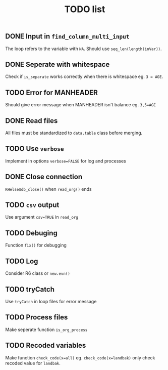 #+TITLE: TODO list
** DONE Input in =find_column_multi_input=
The loop refers to the variable with =NA=. Should use =seq_len(length(inVar))=.
** DONE Seperate with whitespace
Check if =is_separate= works correctly when there is whitespace eg. ~3 = AGE~.
** TODO Error for MANHEADER
Should give error message when MANHEADER isn't balance eg. ~3,5=AGE~
** DONE Read files
All files must be standardized to =data.table= class before merging.
** TODO Use =verbose=
Implement in options ~verbose=FALSE~ for log and processes
** DONE Close connection
=KHelse$db_close()= when =read_org()= ends
** TODO =csv= output
Use argument ~csv=TRUE~ in =read_org=
** TODO Debuging
Function =fix()= for debugging
** TODO Log
Consider R6 class or =new.evn()=
** TODO tryCatch
Use =tryCatch= in loop files for error message
** TODO Process files
Make seperate function =is_org_process=
** TODO Recoded variables
Make function ~check_code(x=all)~ eg. ~check_code(x=landbak)~ only check recoded value for =landbak=.
